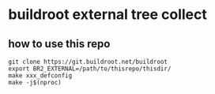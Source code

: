 * buildroot external tree collect

** how to use this repo

#+BEGIN_SRC shell
  git clone https://git.buildroot.net/buildroot
  export BR2_EXTERNAL=/path/to/thisrepo/thisdir/
  make xxx_defconfig
  make -j$(nproc)
#+END_SRC
